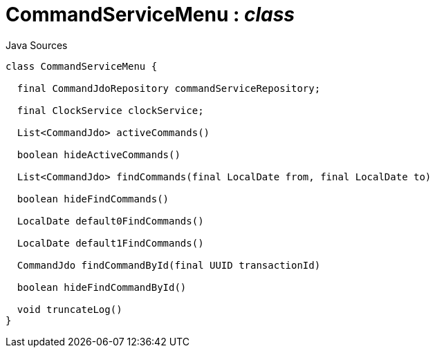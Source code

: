 = CommandServiceMenu : _class_
:Notice: Licensed to the Apache Software Foundation (ASF) under one or more contributor license agreements. See the NOTICE file distributed with this work for additional information regarding copyright ownership. The ASF licenses this file to you under the Apache License, Version 2.0 (the "License"); you may not use this file except in compliance with the License. You may obtain a copy of the License at. http://www.apache.org/licenses/LICENSE-2.0 . Unless required by applicable law or agreed to in writing, software distributed under the License is distributed on an "AS IS" BASIS, WITHOUT WARRANTIES OR  CONDITIONS OF ANY KIND, either express or implied. See the License for the specific language governing permissions and limitations under the License.

.Java Sources
[source,java]
----
class CommandServiceMenu {

  final CommandJdoRepository commandServiceRepository;

  final ClockService clockService;

  List<CommandJdo> activeCommands()

  boolean hideActiveCommands()

  List<CommandJdo> findCommands(final LocalDate from, final LocalDate to)

  boolean hideFindCommands()

  LocalDate default0FindCommands()

  LocalDate default1FindCommands()

  CommandJdo findCommandById(final UUID transactionId)

  boolean hideFindCommandById()

  void truncateLog()
}
----

